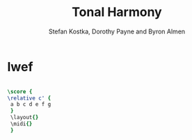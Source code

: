 #+TITLE: Tonal Harmony
#+AUTHOR: Stefan Kostka, Dorothy Payne and Byron Almen

* Iwef
  #+begin_src lilypond :file output/test.png
    
    \score {
    \relative c' {
     a b c d e f g
     }
     \layout{}
     \midi{}
     }
  #+end_src

  #+RESULTS:
  [[file:output/test.png]]
  


